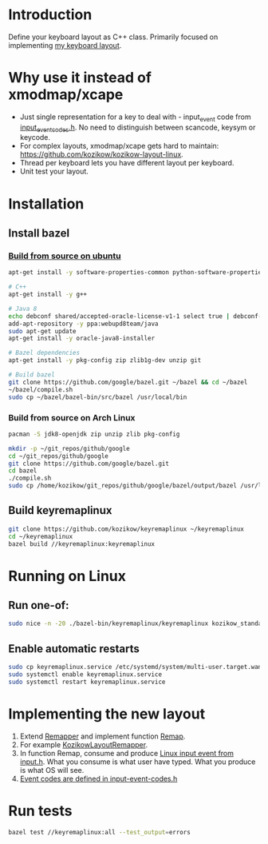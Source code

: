 * Introduction
Define your keyboard layout as C++ class.
Primarily focused on implementing [[https://kozikow.wordpress.com/2013/11/15/the-only-alternative-keyboard-layout-youll-ever-need-as-a-programmer/][my keyboard layout]].
* Why use it instead of xmodmap/xcape
- Just single representation for a key to deal with - input_event code from [[https://github.com/torvalds/linux/blob/master/include/uapi/linux/input-event-codes.h][input_event_codes.h]]. No need to distinguish between scancode, keysym or keycode.
- For complex layouts, xmodmap/xcape gets hard to maintain: https://github.com/kozikow/kozikow-layout-linux.
- Thread per keyboard lets you have different layout per keyboard.
- Unit test your layout.
* Installation
** Install bazel
*** [[http://bazel.io/docs/install.html][Build from source on ubuntu]]
#+BEGIN_SRC bash
  apt-get install -y software-properties-common python-software-properties

  # C++
  apt-get install -y g++

  # Java 8
  echo debconf shared/accepted-oracle-license-v1-1 select true | debconf-set-selections
  add-apt-repository -y ppa:webupd8team/java
  sudo apt-get update
  apt-get install -y oracle-java8-installer

  # Bazel dependencies
  apt-get install -y pkg-config zip zlib1g-dev unzip git

  # Build bazel
  git clone https://github.com/google/bazel.git ~/bazel && cd ~/bazel
  ~/bazel/compile.sh
  sudo cp ~/bazel/bazel-bin/src/bazel /usr/local/bin
#+END_SRC
*** Build from source on Arch Linux
#+BEGIN_SRC bash :results output
   pacman -S jdk8-openjdk zip unzip zlib pkg-config

   mkdir -p ~/git_repos/github/google
   cd ~/git_repos/github/google
   git clone https://github.com/google/bazel.git  
   cd bazel
   ./compile.sh
   sudo cp /home/kozikow/git_repos/github/google/bazel/output/bazel /usr/local/bin/
#+END_SRC
** Build keyremaplinux
#+BEGIN_SRC bash
  git clone https://github.com/kozikow/keyremaplinux ~/keyremaplinux
  cd ~/keyremaplinux
  bazel build //keyremaplinux:keyremaplinux
#+END_SRC
* Running on Linux
** Run one-of:
#+BEGIN_SRC bash
  sudo nice -n -20 ./bazel-bin/keyremaplinux/keyremaplinux kozikow_standard
#+END_SRC
** Enable automatic restarts
#+BEGIN_SRC bash :results output
    sudo cp keyremaplinux.service /etc/systemd/system/multi-user.target.wants/keyremaplinux.service
    sudo systemctl enable keyremaplinux.service
    sudo systemctl restart keyremaplinux.service
#+END_SRC

* Implementing the new layout
1. Extend [[https://github.com/kozikow/keyremaplinux/blob/master/keyremaplinux/remapper/remapper.h][Remapper]] and implement function [[https://github.com/kozikow/keyremaplinux/blob/master/keyremaplinux/remapper/remapper.h#L15][Remap]].
2. For example [[https://github.com/kozikow/keyremaplinux/blob/master/keyremaplinux/remapper/kozikow_layout_remapper.h][KozikowLayoutRemapper]].
3. In function Remap, consume and produce [[https://github.com/torvalds/linux/blob/master/include/uapi/linux/input.h#L25][Linux input event from input.h]].
   What you consume is what user have typed. What you produce is what OS will see.
4. [[https://github.com/torvalds/linux/blob/master/include/uapi/linux/input-event-codes.h][Event codes are defined in input-event-codes.h]]
* Run tests
#+BEGIN_SRC bash
  bazel test //keyremaplinux:all --test_output=errors
#+END_SRC
